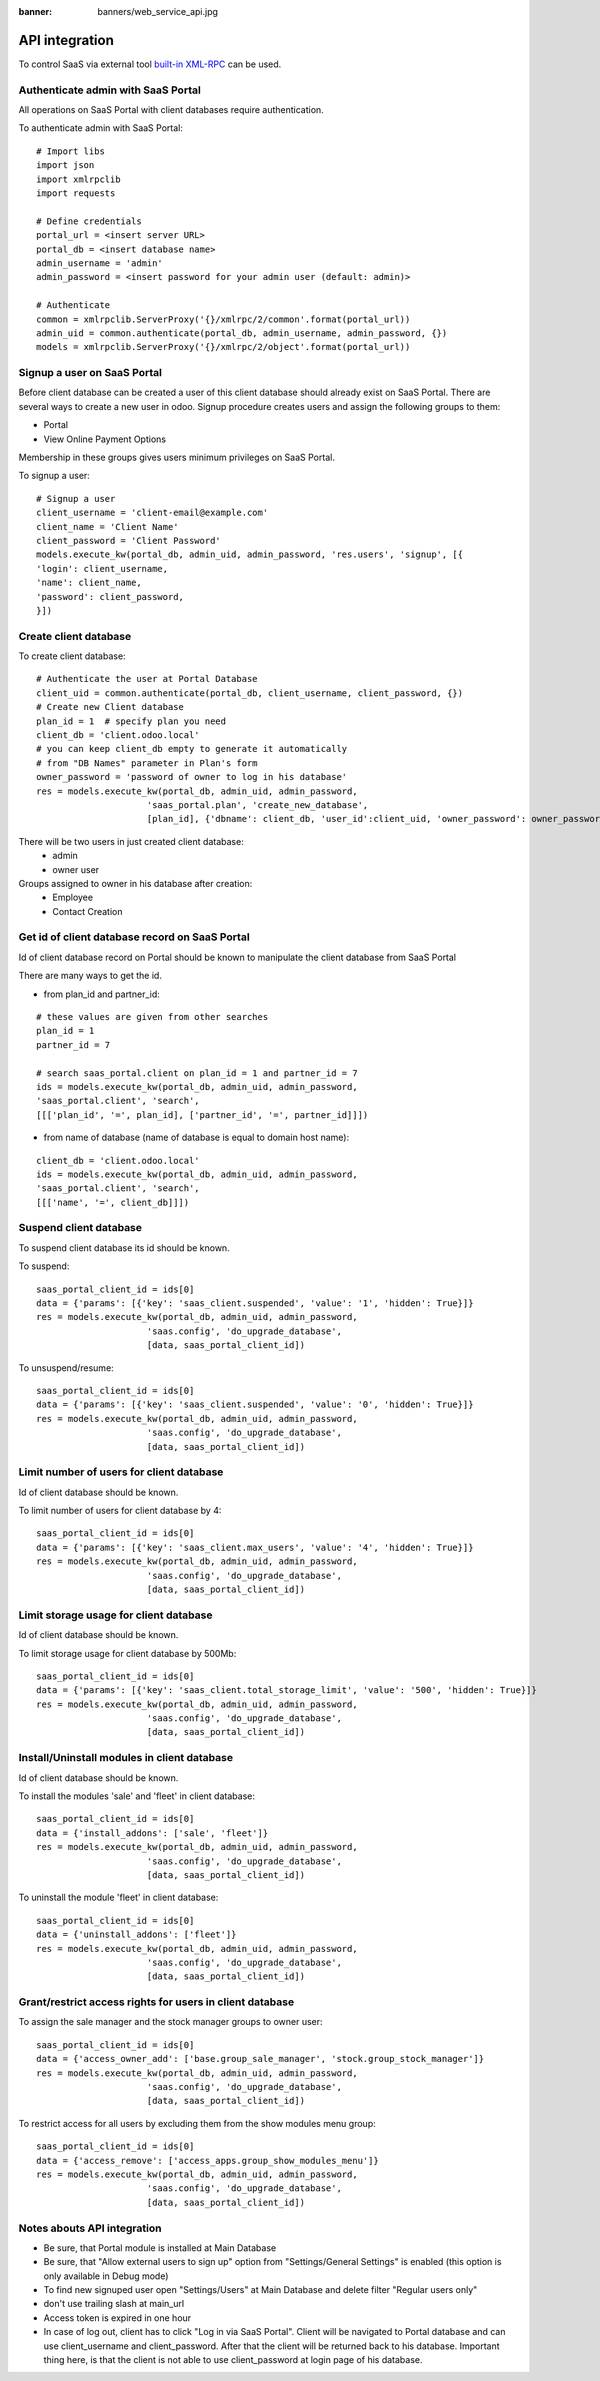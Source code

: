 :banner: banners/web_service_api.jpg

=================
 API integration
=================

To control SaaS via external tool `built-in XML-RPC <https://www.odoo.com/documentation/8.0/api_integration.html>`__ can be used.

Authenticate admin with SaaS Portal
===================================

All operations on SaaS Portal with client databases require authentication.

To authenticate admin with SaaS Portal:

::

   # Import libs
   import json
   import xmlrpclib
   import requests

   # Define credentials
   portal_url = <insert server URL>
   portal_db = <insert database name>
   admin_username = 'admin'
   admin_password = <insert password for your admin user (default: admin)>

   # Authenticate
   common = xmlrpclib.ServerProxy('{}/xmlrpc/2/common'.format(portal_url))
   admin_uid = common.authenticate(portal_db, admin_username, admin_password, {})
   models = xmlrpclib.ServerProxy('{}/xmlrpc/2/object'.format(portal_url))


Signup a user on SaaS Portal
============================


Before client database can be created a user of this client database should already exist on SaaS Portal.
There are several ways to create a new user in odoo.
Signup procedure creates users and assign the following groups to them:

* Portal
* View Online Payment Options

Membership in these groups gives users minimum privileges on SaaS Portal.


To signup a user:

::

   # Signup a user
   client_username = 'client-email@example.com'
   client_name = 'Client Name'
   client_password = 'Client Password'
   models.execute_kw(portal_db, admin_uid, admin_password, 'res.users', 'signup', [{
   'login': client_username,
   'name': client_name,
   'password': client_password,
   }])


Create client database
======================


To create client database:

::

   # Authenticate the user at Portal Database
   client_uid = common.authenticate(portal_db, client_username, client_password, {})
   # Create new Client database
   plan_id = 1  # specify plan you need
   client_db = 'client.odoo.local'
   # you can keep client_db empty to generate it automatically
   # from "DB Names" parameter in Plan's form
   owner_password = 'password of owner to log in his database'
   res = models.execute_kw(portal_db, admin_uid, admin_password,
                        'saas_portal.plan', 'create_new_database',
                        [plan_id], {'dbname': client_db, 'user_id':client_uid, 'owner_password': owner_password})

There will be two users in just created client database:
 * admin
 * owner user

Groups assigned to owner in his database after creation:
 * Employee
 * Contact Creation


Get id of client database record on SaaS Portal
===============================================


Id of client database record on Portal should be known
to manipulate the client database from SaaS Portal

There are many ways to get the id.

* from plan_id and partner_id:
::

   # these values are given from other searches
   plan_id = 1
   partner_id = 7

   # search saas_portal.client on plan_id = 1 and partner_id = 7
   ids = models.execute_kw(portal_db, admin_uid, admin_password,
   'saas_portal.client', 'search',
   [[['plan_id', '=', plan_id], ['partner_id', '=', partner_id]]])

* from name of database (name of database is equal to domain host name):
::

   client_db = 'client.odoo.local'
   ids = models.execute_kw(portal_db, admin_uid, admin_password,
   'saas_portal.client', 'search',
   [[['name', '=', client_db]]])


Suspend client database
=======================


To suspend client database its id should be known.

To suspend:
::

   saas_portal_client_id = ids[0]
   data = {'params': [{'key': 'saas_client.suspended', 'value': '1', 'hidden': True}]}
   res = models.execute_kw(portal_db, admin_uid, admin_password,
                        'saas.config', 'do_upgrade_database',
                        [data, saas_portal_client_id])

To unsuspend/resume:
::
   
   saas_portal_client_id = ids[0]
   data = {'params': [{'key': 'saas_client.suspended', 'value': '0', 'hidden': True}]}
   res = models.execute_kw(portal_db, admin_uid, admin_password,
                        'saas.config', 'do_upgrade_database',
                        [data, saas_portal_client_id])



Limit number of users for client database
=========================================


Id of client database should be known.

To limit number of users for client database by 4:
::

   saas_portal_client_id = ids[0]
   data = {'params': [{'key': 'saas_client.max_users', 'value': '4', 'hidden': True}]}
   res = models.execute_kw(portal_db, admin_uid, admin_password,
                        'saas.config', 'do_upgrade_database',
                        [data, saas_portal_client_id])


Limit storage usage for client database
=======================================


Id of client database should be known.

To limit storage usage for client database by 500Mb:
::

   saas_portal_client_id = ids[0]
   data = {'params': [{'key': 'saas_client.total_storage_limit', 'value': '500', 'hidden': True}]}
   res = models.execute_kw(portal_db, admin_uid, admin_password,
                        'saas.config', 'do_upgrade_database',
                        [data, saas_portal_client_id])


Install/Uninstall modules in client database
============================================


Id of client database should be known.

To install the modules 'sale' and 'fleet' in client database:
::

   saas_portal_client_id = ids[0]
   data = {'install_addons': ['sale', 'fleet']}
   res = models.execute_kw(portal_db, admin_uid, admin_password,
                        'saas.config', 'do_upgrade_database',
                        [data, saas_portal_client_id])

To uninstall the module 'fleet' in client database:
::

   saas_portal_client_id = ids[0]
   data = {'uninstall_addons': ['fleet']}
   res = models.execute_kw(portal_db, admin_uid, admin_password,
                        'saas.config', 'do_upgrade_database',
                        [data, saas_portal_client_id])


Grant/restrict access rights for users in client database
=========================================================


To assign the sale manager and the stock manager groups to owner user:
::

   saas_portal_client_id = ids[0]
   data = {'access_owner_add': ['base.group_sale_manager', 'stock.group_stock_manager']}
   res = models.execute_kw(portal_db, admin_uid, admin_password,
                        'saas.config', 'do_upgrade_database',
                        [data, saas_portal_client_id])

To restrict access for all users by excluding them from the show modules menu group:
::

   saas_portal_client_id = ids[0]
   data = {'access_remove': ['access_apps.group_show_modules_menu']}
   res = models.execute_kw(portal_db, admin_uid, admin_password,
                        'saas.config', 'do_upgrade_database',
                        [data, saas_portal_client_id])

Notes abouts API integration
============================


* Be sure, that Portal module is installed at Main Database
* Be sure, that "Allow external users to sign up" option from "Settings/General Settings" is enabled (this option is only available in Debug mode)
* To find new signuped user open "Settings/Users" at Main Database and delete filter "Regular users only"
* don't use trailing slash at main_url
* Access token is expired in one hour
* In case of log out, client has to click "Log in via SaaS Portal". Client will be navigated to Portal database and can use client_username and client_password. After that the client will be returned back to his database. Important thing here, is that the client is not able to use client_password at login page of his database.
